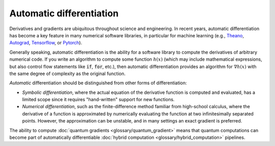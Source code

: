 .. role:: html(raw)
   :format: html

.. _glossary_automatic_differentiation:

Automatic differentiation
=========================

Derivatives and gradients are ubiquitous throughout science and engineering.
In recent years, automatic differentiation has become a key feature in many numerical software libraries,
in particular for machine learning (e.g., Theano_, Autograd_, Tensorflow_, or Pytorch_).

Generally speaking, automatic differentiation is the ability for a software library to compute
the derivatives of arbitrary numerical code. If you write an algorithm to compute some
function :math:`h(x)` (which may include mathematical expressions, but also control flow
statements like :code:`if`, :code:`for`, etc.), then automatic differentiation provides an
algorithm for :math:`\nabla h(x)` with the same degree of complexity as the original function.

*Automatic* differentiation should be distinguished from other forms of differentiation:

* *Symbolic differentiation*, where the actual equation of the derivative function is computed and
  evaluated, has a limited scope since it requires "hand-written" support for new functions.
* *Numerical differentiation*, such as the finite-difference
  method familiar from high-school calculus, where the derivative of a function is approximated by
  numerically evaluating the function at two infinitesimally separated points. However, the approximation can be
  unstable, and in many settings an exact gradient is preferred.

The ability to compute :doc:`quantum gradients <glossary/quantum_gradient>` means that quantum computations
can become part of automatically differentiable :doc:`hybrid computation <glossary/hybrid_computation>` pipelines.

.. _Theano: https://github.com/Theano/Theano
.. _Autograd: https://github.com/HIPS/autograd
.. _Tensorflow: http://tensorflow.org/
.. _Pytorch: https://pytorch.org/
